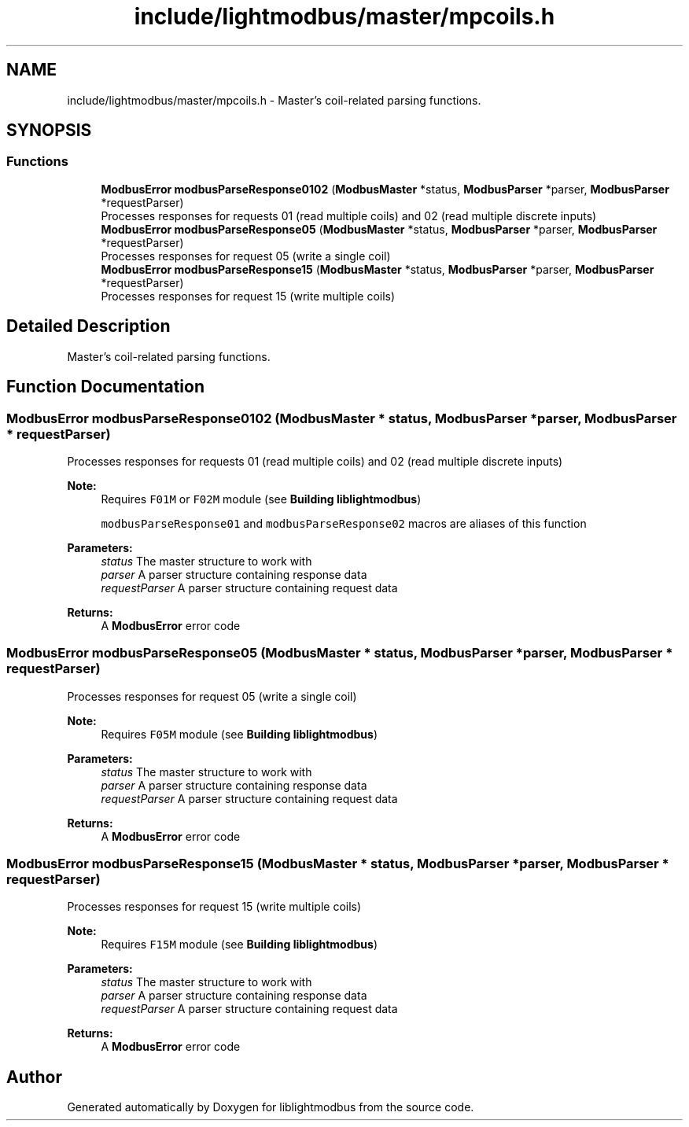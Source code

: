 .TH "include/lightmodbus/master/mpcoils.h" 3 "Sun Sep 2 2018" "Version 2.0" "liblightmodbus" \" -*- nroff -*-
.ad l
.nh
.SH NAME
include/lightmodbus/master/mpcoils.h \- Master's coil-related parsing functions\&.  

.SH SYNOPSIS
.br
.PP
.SS "Functions"

.in +1c
.ti -1c
.RI "\fBModbusError\fP \fBmodbusParseResponse0102\fP (\fBModbusMaster\fP *status, \fBModbusParser\fP *parser, \fBModbusParser\fP *requestParser)"
.br
.RI "Processes responses for requests 01 (read multiple coils) and 02 (read multiple discrete inputs) "
.ti -1c
.RI "\fBModbusError\fP \fBmodbusParseResponse05\fP (\fBModbusMaster\fP *status, \fBModbusParser\fP *parser, \fBModbusParser\fP *requestParser)"
.br
.RI "Processes responses for request 05 (write a single coil) "
.ti -1c
.RI "\fBModbusError\fP \fBmodbusParseResponse15\fP (\fBModbusMaster\fP *status, \fBModbusParser\fP *parser, \fBModbusParser\fP *requestParser)"
.br
.RI "Processes responses for request 15 (write multiple coils) "
.in -1c
.SH "Detailed Description"
.PP 
Master's coil-related parsing functions\&. 


.SH "Function Documentation"
.PP 
.SS "\fBModbusError\fP modbusParseResponse0102 (\fBModbusMaster\fP * status, \fBModbusParser\fP * parser, \fBModbusParser\fP * requestParser)"

.PP
Processes responses for requests 01 (read multiple coils) and 02 (read multiple discrete inputs) 
.PP
\fBNote:\fP
.RS 4
Requires \fCF01M\fP or \fCF02M\fP module (see \fBBuilding liblightmodbus\fP) 
.PP
\fCmodbusParseResponse01\fP and \fCmodbusParseResponse02\fP macros are aliases of this function 
.RE
.PP
\fBParameters:\fP
.RS 4
\fIstatus\fP The master structure to work with 
.br
\fIparser\fP A parser structure containing response data 
.br
\fIrequestParser\fP A parser structure containing request data 
.RE
.PP
\fBReturns:\fP
.RS 4
A \fBModbusError\fP error code 
.RE
.PP

.SS "\fBModbusError\fP modbusParseResponse05 (\fBModbusMaster\fP * status, \fBModbusParser\fP * parser, \fBModbusParser\fP * requestParser)"

.PP
Processes responses for request 05 (write a single coil) 
.PP
\fBNote:\fP
.RS 4
Requires \fCF05M\fP module (see \fBBuilding liblightmodbus\fP) 
.RE
.PP
\fBParameters:\fP
.RS 4
\fIstatus\fP The master structure to work with 
.br
\fIparser\fP A parser structure containing response data 
.br
\fIrequestParser\fP A parser structure containing request data 
.RE
.PP
\fBReturns:\fP
.RS 4
A \fBModbusError\fP error code 
.RE
.PP

.SS "\fBModbusError\fP modbusParseResponse15 (\fBModbusMaster\fP * status, \fBModbusParser\fP * parser, \fBModbusParser\fP * requestParser)"

.PP
Processes responses for request 15 (write multiple coils) 
.PP
\fBNote:\fP
.RS 4
Requires \fCF15M\fP module (see \fBBuilding liblightmodbus\fP) 
.RE
.PP
\fBParameters:\fP
.RS 4
\fIstatus\fP The master structure to work with 
.br
\fIparser\fP A parser structure containing response data 
.br
\fIrequestParser\fP A parser structure containing request data 
.RE
.PP
\fBReturns:\fP
.RS 4
A \fBModbusError\fP error code 
.RE
.PP

.SH "Author"
.PP 
Generated automatically by Doxygen for liblightmodbus from the source code\&.

